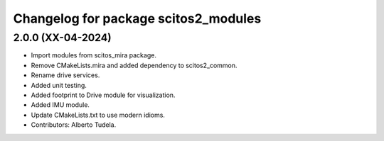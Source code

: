 ^^^^^^^^^^^^^^^^^^^^^^^^^^^^^^^^^^^^^
Changelog for package scitos2_modules
^^^^^^^^^^^^^^^^^^^^^^^^^^^^^^^^^^^^^

2.0.0 (XX-04-2024)
------------------
* Import modules from scitos_mira package.
* Remove CMakeLists.mira and added dependency to scitos2_common.
* Rename drive services.
* Added unit testing.
* Added footprint to Drive module for visualization.
* Added IMU module.
* Update CMakeLists.txt to use modern idioms.
* Contributors: Alberto Tudela.
